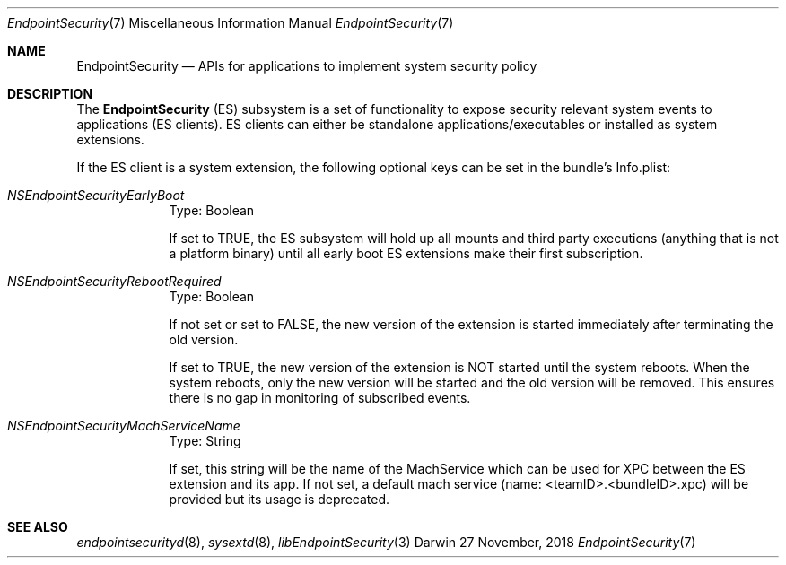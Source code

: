 .\" Copyright (c) 2018 Apple Inc. All rights reserved.
.Dd 27 November, 2018
.Dt EndpointSecurity 7
.Os Darwin
.Sh NAME
.Nm EndpointSecurity
.Nd APIs for applications to implement system security policy
.Sh DESCRIPTION
The
.Nm
(ES) subsystem is a set of functionality to expose security relevant system
events to applications (ES clients).
ES clients can either be standalone applications/executables or installed as system extensions.
.Pp
If the ES client is a system extension, the following optional keys can be set in the bundle's Info.plist:
.Bl -tag -width -indent
.It Ar NSEndpointSecurityEarlyBoot
Type: Boolean
.Pp
If set to TRUE, the ES subsystem will hold up all mounts and third party executions
(anything that is not a platform binary) until all early boot ES extensions make their first subscription.
.It Ar NSEndpointSecurityRebootRequired
Type: Boolean
.Pp
If not set or set to FALSE, the new version of the extension is started immediately after terminating the old version.
.Pp
If set to TRUE, the new version of the extension is NOT started until the system reboots.
When the system reboots, only the new version will be started and the old version will be removed.
This ensures there is no gap in monitoring of subscribed events.
.It Ar NSEndpointSecurityMachServiceName
Type: String
.Pp
If set, this string will be the name of the MachService which can be used for XPC between the ES extension and its app.
If not set, a default mach service (name: <teamID>.<bundleID>.xpc) will be provided but its usage is deprecated.
.Pp
.El
.Sh SEE ALSO
.Xr endpointsecurityd 8 ,
.Xr sysextd 8 ,
.Xr libEndpointSecurity 3
